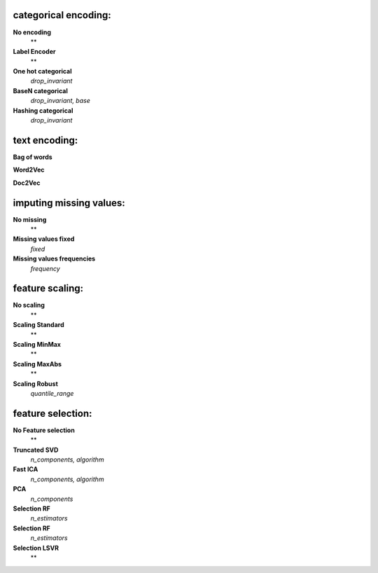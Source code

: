 categorical encoding:
---------------------

**No encoding**
    **

**Label Encoder**
    **

**One hot categorical**
    *drop_invariant*

**BaseN categorical**
    *drop_invariant, base*

**Hashing categorical**
    *drop_invariant*


text encoding:
--------------

**Bag of words**


**Word2Vec**


**Doc2Vec**



imputing missing values:
------------------------

**No missing**
    **

**Missing values fixed**
    *fixed*

**Missing values frequencies**
    *frequency*


feature scaling:
----------------

**No scaling**
    **

**Scaling Standard**
    **

**Scaling MinMax**
    **

**Scaling MaxAbs**
    **

**Scaling Robust**
    *quantile_range*


feature selection:
------------------

**No Feature selection**
    **

**Truncated SVD**
    *n_components, algorithm*

**Fast ICA**
    *n_components, algorithm*

**PCA**
    *n_components*

**Selection RF**
    *n_estimators*

**Selection RF**
    *n_estimators*

**Selection LSVR**
    **


